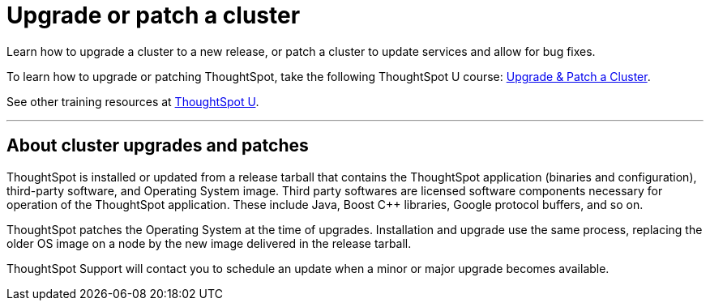 = Upgrade or patch a cluster
:last_updated: 01/10/2020
:linkattrs:
:page-aliases: /admin/system-admin/upgrade-a-cluster.adoc
:experimental:

Learn how to upgrade a cluster to a new release, or patch a cluster to update services and allow for bug fixes.

To learn how to upgrade or patching ThoughtSpot, take the following ThoughtSpot U course: https://training.thoughtspot.com/create-upgrade-patch-a-thoughtspot-cluster/431164[Upgrade & Patch a Cluster^].

See other training resources at https://training.thoughtspot.com/[ThoughtSpot U^].

'''

== About cluster upgrades and patches
ThoughtSpot is installed or updated from a release tarball that contains the ThoughtSpot application (binaries and configuration), third-party software, and Operating System image.
Third party softwares are licensed software components necessary for operation of the ThoughtSpot application.
These include Java, Boost C{pp} libraries, Google protocol buffers, and so on.

ThoughtSpot patches the Operating System at the time of upgrades.
Installation and upgrade use the same process, replacing the older OS image on a node by the new image delivered in the release tarball.

ThoughtSpot Support will contact you to schedule an update when a minor or major upgrade becomes available.

////
== View available releases

NOTE: This feature is now deprecated. You may not use it starting with the 7.2.1 release. For details, see xref:deprecation.adoc[Deprecation Announcements].

You can also view available releases from the Admin Console.
To view new releases, navigate to the Admin Console by clicking on the *Admin* tab from the top navigation bar.
Select *Upgrade* from the side navigation bar that appears.

The *Upgrade* page shows your cluster's current version, and any new releases that are available.

== Upgrade a cluster
To upgrade your cluster, follow these steps:
[cols="5,~",grid=none,frame=none]
|===
| &#10063; | <<upgrade-step-1,Step 1: Check cluster health>>
| &#10063; | <<upgrade-step-2,Step 2: Download the release>>
| &#10063; | <<upgrade-step-3,Step 3: Upgrade the cluster>>
| &#10063; | <<upgrade-step-4,Step 4: Finalize installation>>
|===

[#upgrade-step-1]
=== Step 1: Check cluster health
. SSH into your cluster.
Run `ssh admin@<nodeIP>`.
+
Replace `nodeIP` with your specific network information.
+
[source,bash]
----
 $ ssh admin@<nodeIP>
----

. Run `tscli cluster status`. This tells you what version you are currently on, and ensures that the cluster is running and ready.
+
[source,bash]
----
 $ tscli cluster status
----

. Run `tscli cluster check` to ensure there are no component failures.
+
[source,bash]
----
 $ tscli cluster check
----

. If `tscli cluster status` or `tscli cluster check` return any failures, xref:support-contact.adoc[contact ThoughtSpot Support] before you proceed with the upgrade.

[#upgrade-step-2]
=== Step 2: Download the release
. Use `tscli fileserver download-release` to download the release bundle.
+
You must xref:tscli-command-ref.adoc#tscli-fileserver[configure the fileserver] by running `tscli fileserver configure` before you can download the release.
+
[source,bash]
----
$ tscli fileserver download-release <release-number> --user <username> --out <release-location>
----
+
Note the following parameters:
+
`release-number`:: is the release number of your ThoughtSpot instance, such as 5.3, 5.3.1, 6.0, and so on.
`username`:: is the username for the fileserver that you set up earlier, when configuring the fileserver.
`release-location`:: is the location path of the release bundle on your local machine. For example, `/export/sdb1/TS_TASKS/install/6.0.tar.gz`.

. Copy the downloaded release bundle to a specific path in the `/export` folder.
+
You must copy the bundle to a different path in the `/export` folder, depending on your deployment platform:
+
--
SMC, Dell, VMware, and GCP:: `/export/sdb1/TS_SRE_TASKS`
AWS:: `/export/xvdb1/TS_SRE_TASKS`
Azure:: `/export/sdc1/TS_SRE_TASKS`
--
+
Run `scp <release-number>.tar.gz admin@<hostname>:/export/sdb1/TS_TASKS/install/<file-name>`.
+
[source,bash]
----
$ scp <release-number>.tar.gz admin@<hostname>:/export/sdb1/TS_TASKS/install/<file-name>
----
+
Note the following parameters:
+
`release-number`:: is the release number of your ThoughtSpot instance, such as 5.3, 5.3.1, 6.0, and so on.
`hostname`:: is your specific hostname.
`file-name`:: is the name of the tarball file on your local machine.

NOTE: You can use another secure copy method, if you prefer a method other than the `scp` command.

[#upgrade-step-3]
=== Step 3: Upgrade the cluster
. Run `tscli cluster update <release-number>.tar.gz`.
+
Note the following parameters:

`release-number`:: is the release number of your ThoughtSpot installation, such as `6.0`, `5.3`, `5.3.1`, and so on.

. The nodes reboot one by one. Wait about 15 minutes before you log back in.

. To see which step the upgrade is in, run `tscli cluster status --tail`.
+
[source,bash]
----
$ tscli cluster status --tail
----
+
NOTE: During the upgrade process, some services may temporarily be unavailable. Their status in the `tscli cluster status --tail` command might be `FAILURE`. The service should return to `SUCCESS` as the upgrade continues. If a service continues to fail, xref:support-contact.adoc[contact ThoughtSpot Support].

. The upgrade takes about 1.5 hours to complete, including the objects upgrader.

[#upgrade-step-4]
=== Finalize installation
. After the upgrade completes, log out of the shell.
+
[source,bash]
----
$ logout
----

. `SSH` back into the cluster.
Run `ssh admin@<nodeIP>`.
+
Replace `nodeIP` with your specific network information.
+
[source,bash]
----
 $ ssh admin@<nodeIP>
----

. To check that the cluster is ready, run `tscli cluster status`.
+
[source,bash]
----
 $ tscli cluster status
----
+
Ensure that the `DATABASE` and `SEARCH ENGINE` fields in the `tscli cluster status` command show `READY`.

. Sign into the ThoughtSpot application on your browser.

== Patch a cluster
To patch your cluster, follow these steps:
[cols="5,~",grid=none,frame=none]
|===
| &#10063; | <<patch-step-1,Step 1: Obtain cluster patch>>
| &#10063; | <<patch-step-2,Step 2: Verify patch integrity>>
| &#10063; | <<patch-step-3,Step 3: Apply the patch to the cluster>>
| &#10063; | <<patch-step-4,Step 4: Finalize installation>>
|===

[#patch-step-1]
=== Obtain cluster patch
ThoughtSpot Support must provide you with the correct patch to apply. Do not apply any other patches. xref:support-contact.adoc[] to obtain the correct cluster patch.

After ThoughtSpot Support supplies you with the patch, copy it to your cluster.

[#patch-step-2]
=== Step 2: Verify patch integrity
To verify the integrity of the patch file, check the checksum.

Run `md5sum -c <patch-name>.tar.gz.MD5checksum`.

[source,bash]
----
 $ md5sum -c <patch-name>.tar.gz.MD5checksum
----

Your output says `ok` if you have the correct release.

[#patch-step-3]
=== Step 3: Apply the patch to the cluster
Run `tscli patch apply <patch-name>`.
[source,bash]
----
 $ tscli patch apply <patch-name
----
The patch process takes about 10 minutes.

[#patch-step-4]
=== Step 4: Finalize installation
Ensure that ThoughtSpot applied the patch successfully.

Run `tscli patch ls` and look for the new patch name.

[source,bash]
----
 $ tscli patch ls
----
////
